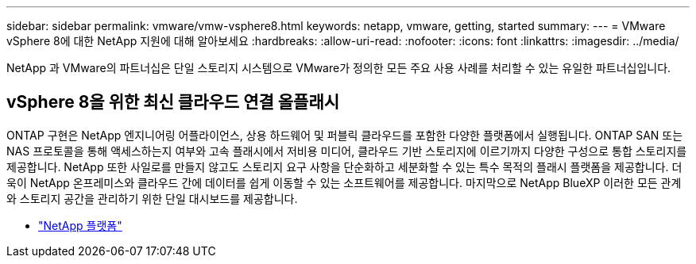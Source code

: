 ---
sidebar: sidebar 
permalink: vmware/vmw-vsphere8.html 
keywords: netapp, vmware, getting, started 
summary:  
---
= VMware vSphere 8에 대한 NetApp 지원에 대해 알아보세요
:hardbreaks:
:allow-uri-read: 
:nofooter: 
:icons: font
:linkattrs: 
:imagesdir: ../media/


[role="lead"]
NetApp 과 VMware의 파트너십은 단일 스토리지 시스템으로 VMware가 정의한 모든 주요 사용 사례를 처리할 수 있는 유일한 파트너십입니다.



== vSphere 8을 위한 최신 클라우드 연결 올플래시

ONTAP 구현은 NetApp 엔지니어링 어플라이언스, 상용 하드웨어 및 퍼블릭 클라우드를 포함한 다양한 플랫폼에서 실행됩니다.  ONTAP SAN 또는 NAS 프로토콜을 통해 액세스하는지 여부와 고속 플래시에서 저비용 미디어, 클라우드 기반 스토리지에 이르기까지 다양한 구성으로 통합 스토리지를 제공합니다.  NetApp 또한 사일로를 만들지 않고도 스토리지 요구 사항을 단순화하고 세분화할 수 있는 특수 목적의 플래시 플랫폼을 제공합니다.  더욱이 NetApp 온프레미스와 클라우드 간에 데이터를 쉽게 이동할 수 있는 소프트웨어를 제공합니다.  마지막으로 NetApp BlueXP 이러한 모든 관계와 스토리지 공간을 관리하기 위한 단일 대시보드를 제공합니다.

* link:https://docs.netapp.com/us-en/ontap-systems-family/intro-family.html["NetApp 플랫폼"^]

